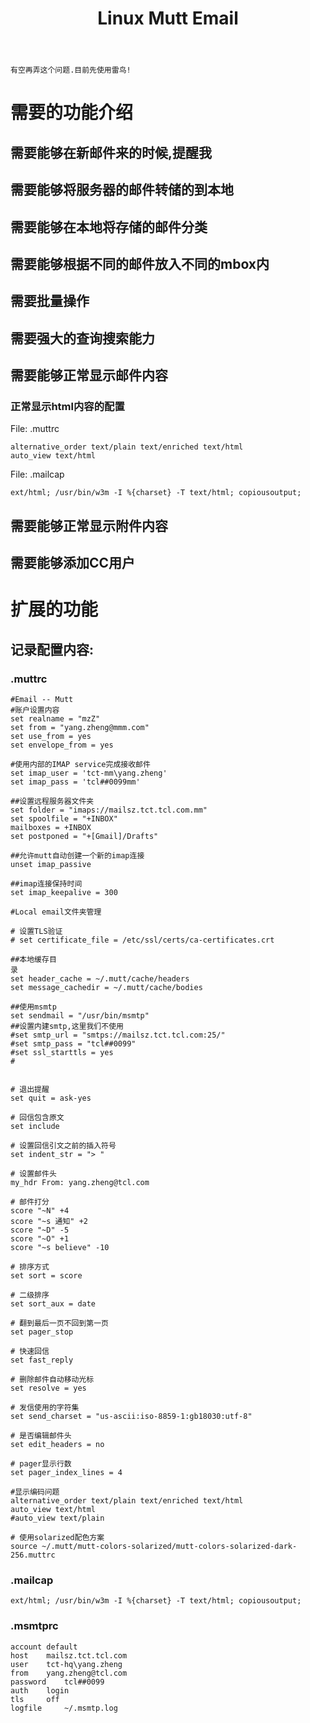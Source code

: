 #+TITLE: Linux Mutt Email

: 有空再弄这个问题.目前先使用雷鸟!

* 需要的功能介绍

** 需要能够在新邮件来的时候,提醒我
** 需要能够将服务器的邮件转储的到本地
** 需要能够在本地将存储的邮件分类
** 需要能够根据不同的邮件放入不同的mbox内
** 需要批量操作
** 需要强大的查询搜索能力
** 需要能够正常显示邮件内容

*** 正常显示html内容的配置

    File: .muttrc
    #+BEGIN_EXAMPLE
    alternative_order text/plain text/enriched text/html
    auto_view text/html
    #+END_EXAMPLE

    File: .mailcap
    #+BEGIN_EXAMPLE
    ext/html; /usr/bin/w3m -I %{charset} -T text/html; copiousoutput;
    #+END_EXAMPLE

** 需要能够正常显示附件内容
** 需要能够添加CC用户

* 扩展的功能 

** 记录配置内容:

*** .muttrc

    #+BEGIN_EXAMPLE
    #Email -- Mutt
    #账户设置内容
    set realname = "mzZ"
    set from = "yang.zheng@mmm.com"
    set use_from = yes
    set envelope_from = yes

    #使用内部的IMAP service完成接收邮件
    set imap_user = 'tct-mm\yang.zheng'
    set imap_pass = 'tcl##0099mm'

    ##设置远程服务器文件夹
    set folder = "imaps://mailsz.tct.tcl.com.mm"
    set spoolfile = "+INBOX"
    mailboxes = +INBOX
    set postponed = "+[Gmail]/Drafts"

    ##允许mutt自动创建一个新的imap连接
    unset imap_passive

    ##imap连接保持时间
    set imap_keepalive = 300

    #Local email文件夹管理

    # 设置TLS验证
    # set certificate_file = /etc/ssl/certs/ca-certificates.crt

    ##本地缓存目
    录
    set header_cache = ~/.mutt/cache/headers
    set message_cachedir = ~/.mutt/cache/bodies

    ##使用msmtp
    set sendmail = "/usr/bin/msmtp"
    ##设置内建smtp,这里我们不使用
    #set smtp_url = "smtps://mailsz.tct.tcl.com:25/"
    #set smtp_pass = "tcl##0099"
    #set ssl_starttls = yes
    #


    # 退出提醒
    set quit = ask-yes

    # 回信包含原文
    set include

    # 设置回信引文之前的插入符号
    set indent_str = "> "

    # 设置邮件头
    my_hdr From: yang.zheng@tcl.com

    # 邮件打分
    score "~N" +4
    score "~s 通知" +2
    score "~D" -5
    score "~O" +1
    score "~s believe" -10

    # 排序方式
    set sort = score

    # 二级排序
    set sort_aux = date

    # 翻到最后一页不回到第一页
    set pager_stop

    # 快速回信
    set fast_reply

    # 删除邮件自动移动光标
    set resolve = yes

    # 发信使用的字符集
    set send_charset = "us-ascii:iso-8859-1:gb18030:utf-8"

    # 是否编辑邮件头
    set edit_headers = no

    # pager显示行数
    set pager_index_lines = 4

    #显示编码问题
    alternative_order text/plain text/enriched text/html
    auto_view text/html
    #auto_view text/plain

    # 使用solarized配色方案
    source ~/.mutt/mutt-colors-solarized/mutt-colors-solarized-dark-256.muttrc
    #+END_EXAMPLE

*** .mailcap

    #+BEGIN_EXAMPLE
    ext/html; /usr/bin/w3m -I %{charset} -T text/html; copiousoutput; 
    #+END_EXAMPLE

*** .msmtprc

    #+BEGIN_EXAMPLE
    account default
    host	mailsz.tct.tcl.com
    user	tct-hq\yang.zheng
    from	yang.zheng@tcl.com
    password	tcl##0099
    auth	login
    tls		off
    logfile		~/.msmtp.log
    #+END_EXAMPLE
